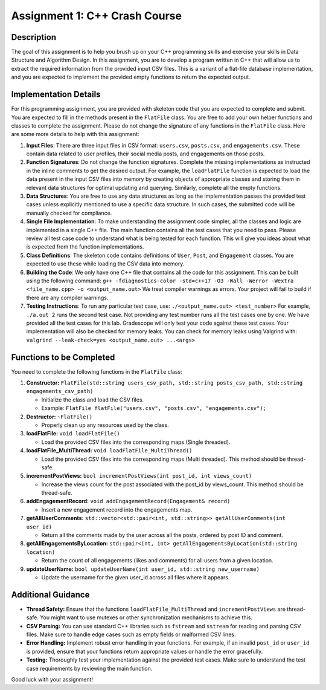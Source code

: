 Assignment 1: C++ Crash Course
==============================

Description
-----------

The goal of this assignment is to help you brush up on your C++
programming skills and exercise your skills in Data Structure and
Algorithm Design. In this assignment, you are to develop a program
written in C++ that will allow us to extract the required information
from the provided input CSV files. This is a variant of a flat-file
database implementation, and you are expected to implement the provided
empty functions to return the expected output.

Implementation Details
----------------------

For this programming assignment, you are provided with skeleton code
that you are expected to complete and submit. You are expected to fill
in the methods present in the ``FlatFile`` class. You are free to add
your own helper functions and classes to complete the assignment. Please
do not change the signature of any functions in the ``FlatFile`` class.
Here are some more details to help with this assignment:

1. **Input Files**: There are three input files in CSV format:
   ``users.csv``, ``posts.csv``, and ``engagements.csv``. These contain
   data related to user profiles, their social media posts, and
   engagements on those posts.

2. **Function Signatures**: Do not change the function signatures.
   Complete the missing implementations as instructed in the inline
   comments to get the desired output. For example, the ``loadFlatFile``
   function is expected to load the data present in the input CSV files
   into memory by creating objects of appropriate classes and storing
   them in relevant data structures for optimal updating and querying.
   Similarly, complete all the empty functions.

3. **Data Structures**: You are free to use any data structures as long
   as the implementation passes the provided test cases unless
   explicitly mentioned to use a specific data structure. In such cases,
   the submitted code will be manually checked for compliance.

4. **Single File Implementation**: To make understanding the assignment
   code simpler, all the classes and logic are implemented in a single
   C++ file. The main function contains all the test cases that you need
   to pass. Please review all test case code to understand what is being
   tested for each function. This will give you ideas about what is
   expected from the function implementations.

5. **Class Definitions**: The skeleton code contains definitions of
   ``User``, ``Post``, and ``Engagement`` classes. You are expected to
   use these while loading the CSV data into memory.

6. **Building the Code**: We only have one C++ file that contains all
   the code for this assignment. This can be built using the following
   command:
   ``g++ -fdiagnostics-color -std=c++17 -O3 -Wall -Werror -Wextra <file_name.cpp> -o <output_name.out>``
   We treat compiler warnings as errors. Your project will fail to build
   if there are any compiler warnings.

7. **Testing Instructions**: To run any particular test case, use:
   ``./<output_name.out> <test_number>`` For example,
   ``./a.out 2`` runs the second test case. Not providing any test
   number runs all the test cases one by one. We have provided all the
   test cases for this lab. Gradescope will only test your code against
   these test cases. Your implementation will also be checked for memory
   leaks. You can check for memory leaks using Valgrind with:
   ``valgrind --leak-check=yes <output_name.out> ...<args>``

Functions to be Completed
-------------------------

You need to complete the following functions in the ``FlatFile`` class:

1. **Constructor:**
   ``FlatFile(std::string users_csv_path, std::string posts_csv_path, std::string engagements_csv_path)``

   -  Initialize the class and load the CSV files.
   -  Example:
      ``FlatFile flatFile("users.csv", "posts.csv", "engagements.csv");``

2. **Destructor:** ``~FlatFile()``

   -  Properly clean up any resources used by the class.

3. **loadFlatFile:** ``void loadFlatFile()``

   -  Load the provided CSV files into the corresponding maps (Single
      threaded).

4. **loadFlatFile_MultiThread:**
   ``void loadFlatFile_MultiThread()``

   -  Load the provided CSV files into the corresponding maps (Multi
      threaded). This method should be thread-safe.

5. **incrementPostViews:**
   ``bool incrementPostViews(int post_id, int views_count)``

   -  Increase the views count for the post associated with the post_id
      by views_count. This method should be thread-safe.

6. **addEngagementRecord:**
   ``void addEngagementRecord(Engagement& record)``

   -  Insert a new engagement record into the engagements map.

7. **getAllUserComments:**
   ``std::vector<std::pair<int, std::string>> getAllUserComments(int user_id)``

   -  Return all the comments made by the user across all the posts,
      ordered by post ID and comment.

8. **getAllEngagementsByLocation:**
   ``std::pair<int, int> getAllEngagementsByLocation(std::string location)``

   -  Return the count of all engagements (likes and comments) for all
      users from a given location.

9. **updateUserName:**
   ``bool updateUserName(int user_id, std::string new_username)``

   -  Update the username for the given user_id across all files where
      it appears.

Additional Guidance
-------------------

-  **Thread Safety:** Ensure that the functions
   ``loadFlatFile_MultiThread`` and ``incrementPostViews`` are
   thread-safe. You might want to use mutexes or other synchronization
   mechanisms to achieve this.

-  **CSV Parsing:** You can use standard C++ libraries such as
   ``fstream`` and ``sstream`` for reading and parsing CSV files. Make
   sure to handle edge cases such as empty fields or malformed CSV
   lines.

-  **Error Handling:** Implement robust error handling in your
   functions. For example, if an invalid ``post_id`` or ``user_id`` is
   provided, ensure that your functions return appropriate values or
   handle the error gracefully.

-  **Testing:** Thoroughly test your implementation against the provided
   test cases. Make sure to understand the test case requirements by
   reviewing the main function.

Good luck with your assignment!
